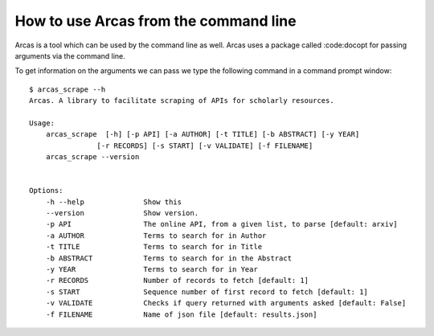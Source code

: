 .. _command_line:

How to use Arcas from the command line
======================================

Arcas is a tool which can be used by the command line as well. Arcas uses a package
called :code:docopt for passing arguments via the command line.

To get information on the arguments we can pass we type the following command
in a command prompt window::

    $ arcas_scrape --h 
    Arcas. A library to facilitate scraping of APIs for scholarly resources.

    Usage:
        arcas_scrape  [-h] [-p API] [-a AUTHOR] [-t TITLE] [-b ABSTRACT] [-y YEAR]
                    [-r RECORDS] [-s START] [-v VALIDATE] [-f FILENAME]
        arcas_scrape --version


    Options:
        -h --help              Show this
        --version              Show version.
        -p API                 The online API, from a given list, to parse [default: arxiv]
        -a AUTHOR              Terms to search for in Author
        -t TITLE               Terms to search for in Title
        -b ABSTRACT            Terms to search for in the Abstract
        -y YEAR                Terms to search for in Year
        -r RECORDS             Number of records to fetch [default: 1]
        -s START               Sequence number of first record to fetch [default: 1]
        -v VALIDATE            Checks if query returned with arguments asked [default: False]
        -f FILENAME            Name of json file [default: results.json]
